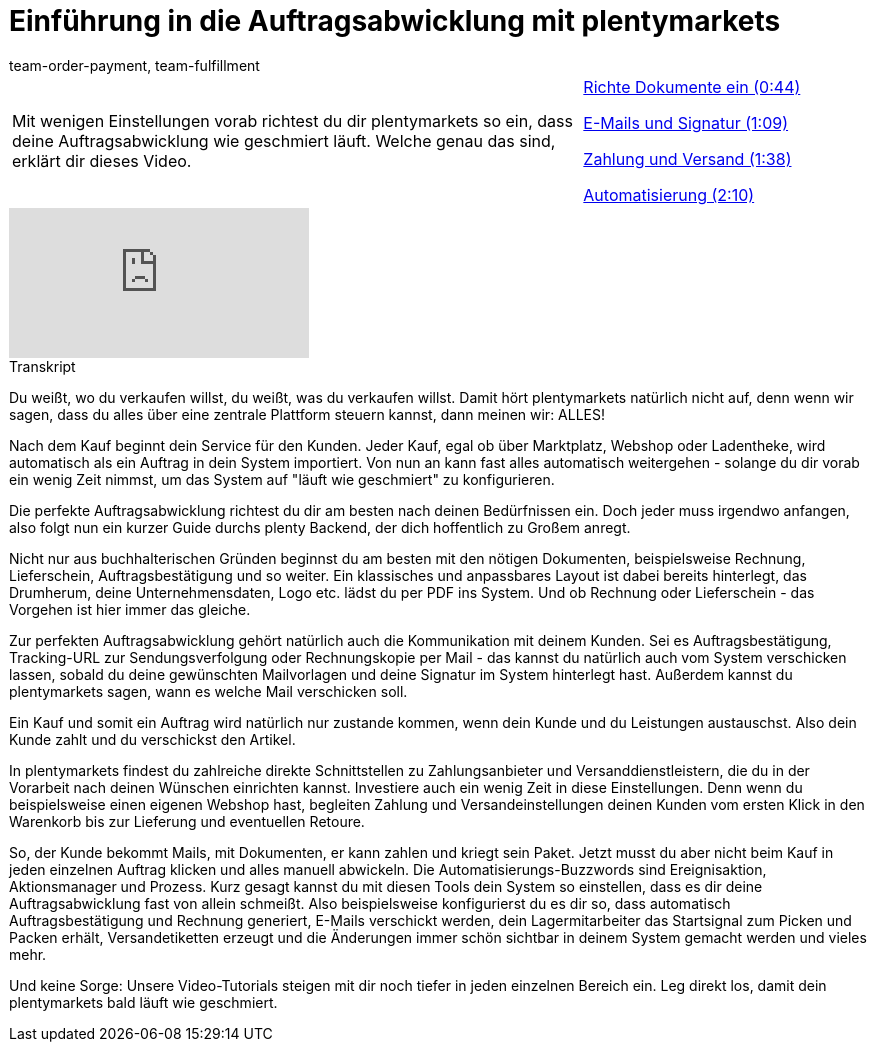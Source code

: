 = Einführung in die Auftragsabwicklung mit plentymarkets
:lang: de
:position: 10040
:url: videos/basics/einfuehrung-auftragsabwicklung
:id: F9MBV6C
:author: team-order-payment, team-fulfillment

//tag::einleitung[]
[cols="2, 1" grid=none]
|===
|Mit wenigen Einstellungen vorab richtest du dir plentymarkets so ein, dass deine Auftragsabwicklung wie geschmiert läuft. Welche genau das sind, erklärt dir dieses Video.
|xref:videos:einfuehrung-auftragsabwicklung-dokumente-einrichten.adoc#video[Richte Dokumente ein (0:44)]

xref:videos:einfuehrung-auftragsabwicklung-e-mails-signatur.adoc#video[E-Mails und Signatur (1:09)]

xref:videos:einfuehrung-auftragsabwicklung-zahlung-versand.adoc#video[Zahlung und Versand (1:38)]

xref:videos:einfuehrung-auftragsabwicklung-automatisierung.adoc#video[Automatisierung (2:10)]

|===
//end::einleitung[]

video::257450342[vimeo]

// tag::transkript[]
[.collapseBox]
.Transkript
--
Du weißt, wo du verkaufen willst, du weißt, was du verkaufen willst. Damit hört plentymarkets natürlich nicht auf,
denn wenn wir sagen, dass du alles über eine zentrale Plattform steuern kannst, dann meinen wir: ALLES!

Nach dem Kauf beginnt dein Service für den Kunden. Jeder Kauf, egal ob über Marktplatz, Webshop oder Ladentheke, wird automatisch als ein Auftrag in dein System importiert. Von nun an kann fast alles automatisch weitergehen - solange du dir vorab ein wenig Zeit nimmst, um das System auf "läuft wie geschmiert" zu konfigurieren.

Die perfekte Auftragsabwicklung richtest du dir am besten nach deinen Bedürfnissen ein. Doch jeder muss irgendwo anfangen, also folgt nun ein kurzer Guide durchs plenty Backend, der dich hoffentlich zu Großem anregt.

Nicht nur aus buchhalterischen Gründen beginnst du am besten mit den nötigen Dokumenten, beispielsweise Rechnung, Lieferschein, Auftragsbestätigung und so weiter. Ein klassisches und anpassbares Layout ist dabei bereits hinterlegt, das Drumherum, deine Unternehmensdaten, Logo etc. lädst du per PDF ins System. Und ob Rechnung oder Lieferschein - das Vorgehen ist hier immer das gleiche.

Zur perfekten Auftragsabwicklung gehört natürlich auch die Kommunikation mit deinem Kunden. Sei es Auftragsbestätigung, Tracking-URL zur Sendungsverfolgung oder Rechnungskopie per Mail - das kannst du natürlich auch vom System verschicken lassen, sobald du deine gewünschten Mailvorlagen und deine Signatur im System hinterlegt hast. Außerdem kannst du plentymarkets sagen, wann es welche Mail verschicken soll.

Ein Kauf und somit ein Auftrag wird natürlich nur zustande kommen, wenn dein Kunde und du Leistungen austauschst. Also dein Kunde zahlt und du verschickst den Artikel.

In plentymarkets findest du zahlreiche direkte Schnittstellen zu Zahlungsanbieter und Versanddienstleistern, die
du in der Vorarbeit nach deinen Wünschen einrichten kannst. Investiere auch ein wenig Zeit in diese Einstellungen. Denn wenn du beispielsweise einen eigenen Webshop hast, begleiten Zahlung und Versandeinstellungen deinen Kunden vom ersten Klick in den Warenkorb bis zur Lieferung und eventuellen Retoure.

So, der Kunde bekommt Mails, mit Dokumenten, er kann zahlen und kriegt sein Paket. Jetzt musst du aber nicht beim Kauf in jeden einzelnen Auftrag klicken und alles manuell abwickeln. Die Automatisierungs-Buzzwords sind Ereignisaktion, Aktionsmanager und Prozess. Kurz gesagt kannst du mit diesen Tools dein System so einstellen, dass es dir deine Auftragsabwicklung fast von allein schmeißt. Also beispielsweise konfigurierst du es dir so, dass automatisch Auftragsbestätigung und Rechnung generiert, E-Mails verschickt werden, dein Lagermitarbeiter das Startsignal zum Picken und Packen erhält, Versandetiketten erzeugt und die Änderungen immer schön sichtbar in deinem System gemacht werden und
vieles mehr.

Und keine Sorge: Unsere Video-Tutorials steigen mit dir noch tiefer in jeden einzelnen Bereich ein. Leg direkt
los, damit dein plentymarkets bald läuft wie geschmiert.
--
//end::transkript[]
